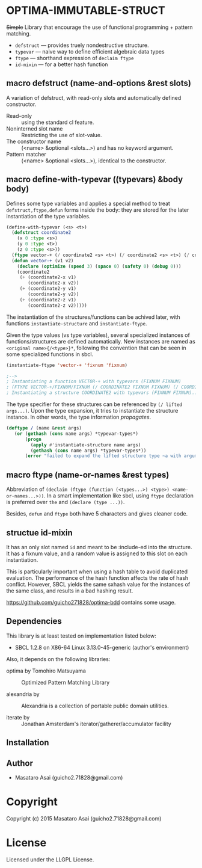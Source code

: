 
* OPTIMA-IMMUTABLE-STRUCT 

+Simple+ Library that encourage the use of functional programming +
pattern matching.

+ =defstruct= --- provides truely nondestructive structure.
+ =typevar= --- naive way to define efficient algebraic data types
+ =ftype= --- shorthand expression of =declaim ftype=
+ =id-mixin= --- for a better hash function

** macro defstruct (name-and-options &rest slots)

A variation of defstruct, with read-only slots and automatically defined constructor.

+ Read-only :: using the standard cl feature.
+ Noninterned slot name :: Restricting the use of slot-value.
+ The constructor name :: (<name> &optional <slots...>) and has no keyword argument.
+ Pattern matcher :: (<name> &optional <slots...>), identical to the constructor.

** macro define-with-typevar ((typevars) &body body)

Defines some type variables and applies a special method to treat
=defstruct,ftype,defun= forms inside the body: they are stored for the
later instantiation of the type variables.

#+BEGIN_SRC lisp
(define-with-typevar (<s> <t>)
  (defstruct coordinate2
    (x 0 :type <s>)
    (y 0 :type <t>)
    (z 0 :type <s>))
  (ftype vector-+ (/ coordinate2 <s> <t>) (/ coordinate2 <s> <t>) (/ coordinate2 <s> <t>))
  (defun vector-+ (v1 v2)
    (declare (optimize (speed 3) (space 0) (safety 0) (debug 0)))
    (coordinate2
     (+ (coordinate2-x v1)
        (coordinate2-x v2))
     (+ (coordinate2-y v1)
        (coordinate2-y v2))
     (+ (coordinate2-z v1)
        (coordinate2-z v2)))))
#+END_SRC

The instantiation of the structures/functions can be achived later, with
functions =instantiate-structure= and =instantiate-ftype=.

Given the type values (vs type variables), several specialized instances of
functions/structures are defined automatically. New instances are named as
=<original name>{/<type>}*=, following the convention that can be seen in
some specialized functions in sbcl.

#+BEGIN_SRC lisp
(instantiate-ftype 'vector-+ 'fixnum 'fixnum)

;-->
; Instantiating a function VECTOR-+ with typevars (FIXNUM FIXNUM)
; (FTYPE VECTOR-+/FIXNUM/FIXNUM (/ COORDINATE2 FIXNUM FIXNUM) (/ COORDINATE2 FIXNUM FIXNUM)...)
; Instantiating a structure COORDINATE2 with typevars (FIXNUM FIXNUM)..
#+END_SRC

The type specifier for these structures can be referenced by =(/ lifted args...)=.
Upon the type expansion, it tries to instantiate the structure
instance. In other words, the type information /propagates/.

#+BEGIN_SRC lisp
(deftype / (name &rest args)
   (or (gethash (cons name args) *typevar-types*)
       (progn
         (apply #'instantiate-structure name args)
         (gethash (cons name args) *typevar-types*))
       (error "failed to expand the lifted structure type ~a with arguments ~a" name args)))
#+END_SRC

** macro ftype (name-or-names &rest types)

Abbreviation of =(declaim (ftype (function (<types...>) <type>) <name-or-names...>))=.
In a smart implementation like sbcl, using =ftype= declaration is preferred
over =the= and =(declare (type ...))=.

Besides, =defun= and =ftype= both have 5 characters and gives cleaner code.

** structue id-mixin

It has an only slot named =id= and meant to be :include-ed into the
structure. It has a fixnum value, and a random value is assigned to this
slot on each instantiation.

This is particularly important when using a hash table to avoid duplicated
evaluation. The performance of the hash function affects the rate of hash
conflict. However, SBCL yields the same sxhash value for the instances of the same
class, and results in a bad hashing result.

https://github.com/guicho271828/optima-bdd contains some usage.

** Dependencies

This library is at least tested on implementation listed below:

+ SBCL 1.2.8 on X86-64 Linux  3.13.0-45-generic (author's environment)

Also, it depends on the following libraries:

+ optima by Tomohiro Matsuyama ::
    Optimized Pattern Matching Library

+ alexandria by  ::
    Alexandria is a collection of portable public domain utilities.

+ iterate by  ::
    Jonathan Amsterdam's iterator/gatherer/accumulator facility



** Installation


** Author

+ Masataro Asai (guicho2.71828@gmail.com)

* Copyright

Copyright (c) 2015 Masataro Asai (guicho2.71828@gmail.com)


* License

Licensed under the LLGPL License.




